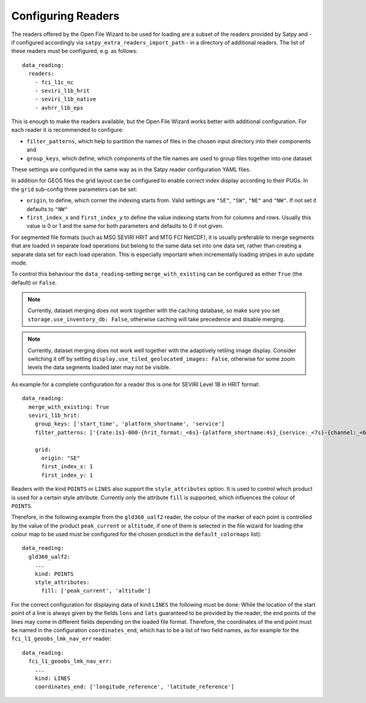 Configuring Readers
-------------------

The readers offered by the Open File Wizard to be used for loading are a subset
of the readers provided by Satpy and - if configured accordingly via
``satpy_extra_readers_import_path`` - in a directory of additional readers.
The list of these readers must be configured, e.g. as follows::

  data_reading:
    readers:
      - fci_l1c_nc
      - seviri_l1b_hrit
      - seviri_l1b_native
      - avhrr_l1b_eps

This is enough to make the readers available, but the Open File Wizard works
better with additional configuration. For each reader it is recommended to
configure:

- ``filter_patterns``, which help to partition the names of files in the chosen
  input directory into their components and
- ``group_keys``, which define, which components of the file names are used to
  group files together into one dataset

These settings are configured in the same way as in the Satpy reader
configuration YAML files.
  
In addition for GEOS files the grid layout can be configured to enable correct
index display according to their PUGs. In the ``grid`` sub-config three
parameters can be set:

- ``origin``, to define, which corner the indexing starts from. Valid settings
  are ``"SE"``, ``"SW"``, ``"NE"`` and ``"NW"``. If not set it defaults to ``"NW"``
- ``first_index_x`` and ``first_index_y`` to define the value indexing starts
  from for columns and rows. Usually this value is 0 or 1 and the same for both
  parameters and defaults to 0 if not given.

For segmented file formats (such as MSG SEVIRI HRIT and MTG FCI NetCDF), it is
usually preferable to merge segments that are loaded in separate load operations
but belong to the same data set into one data set, rather than creating a
separate data set for each load operation. This is especially important when
incrementally loading stripes in auto update mode.

To control this behaviour the ``data_reading``-setting ``merge_with_existing``
can be configured as either ``True`` (the default) or ``False``.

.. note:: Currently, dataset merging does not work together with the caching
          database, so make sure you set ``storage.use_inventory_db:
          False``, otherwise caching will take precedence and disable merging.

.. note:: Currently, dataset merging does not work well together with the
          adaptively retiling image display. Consider switching it off by
          setting ``display.use_tiled_geolocated_images: False``, otherwise
          for some zoom levels the data segments loaded later may not be
          visible.

As example for a complete configuration for a reader this is one for SEVIRI
Level 1B in HRIT format::

  data_reading:
    merge_with_existing: True
    seviri_l1b_hrit:
      group_keys: ['start_time', 'platform_shortname', 'service']
      filter_patterns: ['{rate:1s}-000-{hrit_format:_<6s}-{platform_shortname:4s}_{service:_<7s}-{channel:_<6s}___-{segment:_<6s}___-{start_time:%Y%m%d%H%M}-{c:1s}_']

      grid:
        origin: "SE"
        first_index_x: 1
        first_index_y: 1

Readers with the kind ``POINTS`` or ``LINES`` also support the
``style_attributes`` option. It is used to control which product is used for a
certain style attribute. Currently only the attribute ``fill`` is supported,
which influences the colour of ``POINTS``.

Therefore, in the following example from the ``gld360_ualf2`` reader, the colour
of the marker of each point is controlled by the value of the product
``peak_current`` or ``altitude``, if one of them is selected in the file wizard
for loading (the colour map to be used must be configured for the chosen product in the
``default_colormaps`` list)::

    data_reading:
      gld360_ualf2:
        ...
        kind: POINTS
        style_attributes:
          fill: ['peak_current', 'altitude']

For the correct configuration for displaying data of kind ``LINES`` the
following must be done: While the location of the start point of a line is
always given by the fields ``lons`` and ``lats`` guaranteed to be provided by
the reader, the end points of the lines may come in different fields depending
on the loaded file format. Therefore, the coordinates of the end point must be
named in the configuration ``coordinates_end``, which has to be a list of two
field names, as for example for the ``fci_l1_geoobs_lmk_nav_err`` reader::

    data_reading:
      fci_l1_geoobs_lmk_nav_err:
        ...
        kind: LINES
        coordinates_end: ['longitude_reference', 'latitude_reference']


